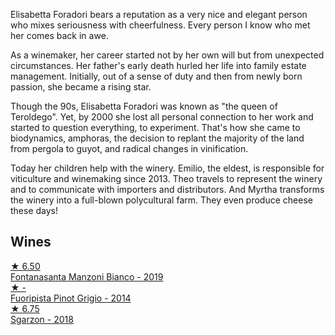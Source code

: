 Elisabetta Foradori bears a reputation as a very nice and elegant person who mixes seriousness with cheerfulness. Every person I know who met her comes back in awe.

As a winemaker, her career started not by her own will but from unexpected circumstances. Her father's early death hurled her life into family estate management. Initially, out of a sense of duty and then from newly born passion, she became a rising star.

Though the 90s, Elisabetta Foradori was known as "the queen of Teroldego". Yet, by 2000 she lost all personal connection to her work and started to question everything, to experiment. That's how she came to biodynamics, amphoras, the decision to replant the majority of the land from pergola to guyot, and radical changes in vinification.

Today her children help with the winery. Emilio, the eldest, is responsible for viticulture and winemaking since 2013. Theo travels to represent the winery and to communicate with importers and distributors. And Myrtha transforms the winery into a full-blown polycultural farm. They even produce cheese these days!

** Wines

#+begin_export html
<div class="flex-container">
  <a class="flex-item flex-item-left" href="/wines/11a8ed67-b0a6-46fb-a449-835d782e6a0e.html">
    <img class="flex-bottle" src="/images/11/a8ed67-b0a6-46fb-a449-835d782e6a0e/2020-10-24-10-07-43-B46294F5-B329-43BE-A581-6783A6234DB3-1-105-c.webp"></img>
    <section class="h text-small text-lighter">★ 6.50</section>
    <section class="h text-bolder">Fontanasanta Manzoni Bianco - 2019</section>
  </a>

  <a class="flex-item flex-item-right" href="/wines/db467582-71e2-4e4a-822a-550303f067a2.html">
    <img class="flex-bottle" src="/images/db/467582-71e2-4e4a-822a-550303f067a2/2022-09-06-16-02-35-IMG-2029.webp"></img>
    <section class="h text-small text-lighter">★ -</section>
    <section class="h text-bolder">Fuoripista Pinot Grigio - 2014</section>
  </a>

  <a class="flex-item flex-item-left" href="/wines/d85eeda5-d057-4e25-8314-167d4bf89471.html">
    <img class="flex-bottle" src="/images/d8/5eeda5-d057-4e25-8314-167d4bf89471/2020-06-13-10-15-57-ADEEE46C-5EF7-4F6A-9F82-976D8D763035-1-105-c.webp"></img>
    <section class="h text-small text-lighter">★ 6.75</section>
    <section class="h text-bolder">Sgarzon - 2018</section>
  </a>

</div>
#+end_export
